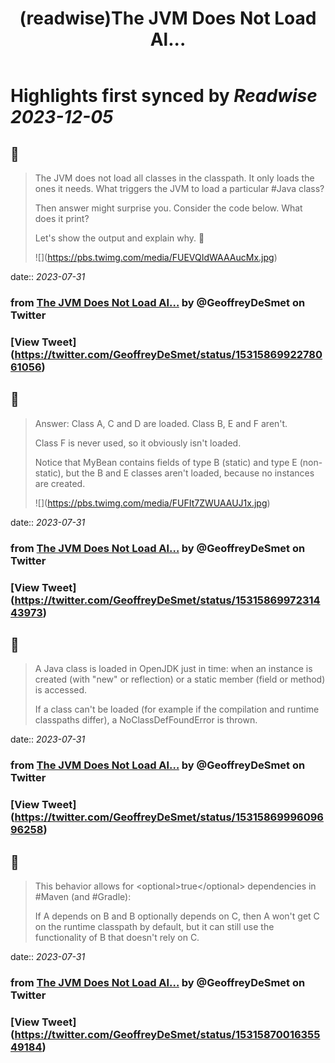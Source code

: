 :PROPERTIES:
:title: (readwise)The JVM Does Not Load Al...
:END:

:PROPERTIES:
:author: [[GeoffreyDeSmet on Twitter]]
:full-title: "The JVM Does Not Load Al..."
:category: [[tweets]]
:url: https://twitter.com/GeoffreyDeSmet/status/1531586992278061056
:image-url: https://pbs.twimg.com/profile_images/1634888228070125570/LqnkyPJ_.jpg
:END:

* Highlights first synced by [[Readwise]] [[2023-12-05]]
** 📌
#+BEGIN_QUOTE
The JVM does not load all classes in the classpath.
It only loads the ones it needs. What triggers the JVM to load a particular #Java class?

Then answer might surprise you.
Consider the code below. What does it print?

Let's show the output and explain why. 🧵 

![](https://pbs.twimg.com/media/FUEVQIdWAAAucMx.jpg) 
#+END_QUOTE
    date:: [[2023-07-31]]
*** from _The JVM Does Not Load Al..._ by @GeoffreyDeSmet on Twitter
*** [View Tweet](https://twitter.com/GeoffreyDeSmet/status/1531586992278061056)
** 📌
#+BEGIN_QUOTE
Answer:
Class A, C and D are loaded.
Class B, E and F aren't.

Class F is never used, so it obviously isn't loaded.

Notice that MyBean contains fields of type B (static) and type E (non-static), but the B and E classes aren't loaded, because no instances are created. 

![](https://pbs.twimg.com/media/FUFIt7ZWUAAUJ1x.jpg) 
#+END_QUOTE
    date:: [[2023-07-31]]
*** from _The JVM Does Not Load Al..._ by @GeoffreyDeSmet on Twitter
*** [View Tweet](https://twitter.com/GeoffreyDeSmet/status/1531586997231443973)
** 📌
#+BEGIN_QUOTE
A Java class is loaded in OpenJDK just in time: when an instance is created (with "new" or reflection) or a static member (field or method) is accessed.

If a class can't be loaded (for example if the compilation and runtime classpaths differ), a NoClassDefFoundError is thrown. 
#+END_QUOTE
    date:: [[2023-07-31]]
*** from _The JVM Does Not Load Al..._ by @GeoffreyDeSmet on Twitter
*** [View Tweet](https://twitter.com/GeoffreyDeSmet/status/1531586999609696258)
** 📌
#+BEGIN_QUOTE
This behavior allows for <optional>true</optional> dependencies in #Maven (and #Gradle):

If A depends on B and B optionally depends on C, then A won't get C on the runtime classpath by default, but it can still use the functionality of B that doesn't rely on C. 
#+END_QUOTE
    date:: [[2023-07-31]]
*** from _The JVM Does Not Load Al..._ by @GeoffreyDeSmet on Twitter
*** [View Tweet](https://twitter.com/GeoffreyDeSmet/status/1531587001635549184)